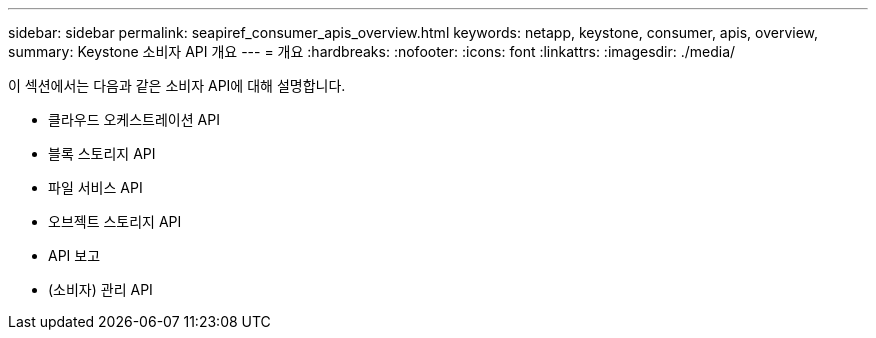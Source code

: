 ---
sidebar: sidebar 
permalink: seapiref_consumer_apis_overview.html 
keywords: netapp, keystone, consumer, apis, overview, 
summary: Keystone 소비자 API 개요 
---
= 개요
:hardbreaks:
:nofooter: 
:icons: font
:linkattrs: 
:imagesdir: ./media/


[role="lead"]
이 섹션에서는 다음과 같은 소비자 API에 대해 설명합니다.

* 클라우드 오케스트레이션 API
* 블록 스토리지 API
* 파일 서비스 API
* 오브젝트 스토리지 API
* API 보고
* (소비자) 관리 API

